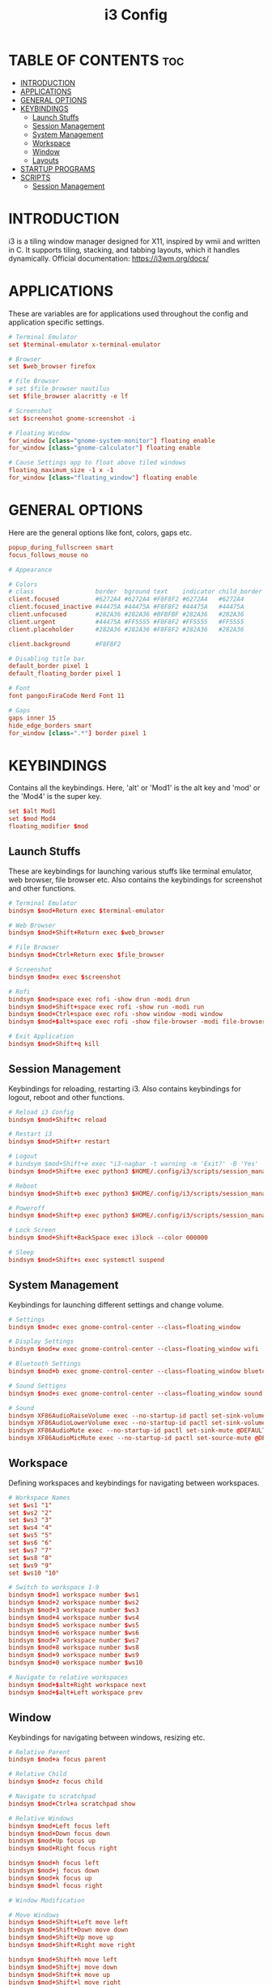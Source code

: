 #+TITLE: i3 Config
#+PROPERTY: header-args :tangle config

* TABLE OF CONTENTS :toc:
- [[#introduction][INTRODUCTION]]
- [[#applications][APPLICATIONS]]
- [[#general-options][GENERAL OPTIONS]]
- [[#keybindings][KEYBINDINGS]]
  - [[#launch-stuffs][Launch Stuffs]]
  - [[#session-management][Session Management]]
  - [[#system-management][System Management]]
  - [[#workspace][Workspace]]
  - [[#window][Window]]
  - [[#layouts][Layouts]]
- [[#startup-programs][STARTUP PROGRAMS]]
- [[#scripts][SCRIPTS]]
  - [[#session-management-1][Session Management]]

* INTRODUCTION
i3 is a tiling window manager designed for X11, inspired by wmii and written in C. It supports tiling,
stacking, and tabbing layouts, which it handles dynamically. Official documentation: https://i3wm.org/docs/

* APPLICATIONS
These are variables are for applications used throughout the config and application specific settings.

#+begin_src conf
# Terminal Emulator
set $terminal-emulator x-terminal-emulator

# Browser
set $web_browser firefox

# File Browser
# set $file_browser nautilus
set $file_browser alacritty -e lf

# Screenshot
set $screenshot gnome-screenshot -i

# Floating Window
for_window [class="gnome-system-monitor"] floating enable
for_window [class="gnome-calculator"] floating enable

# Cause Settings app to float above tiled windows
floating_maximum_size -1 x -1
for_window [class="floating_window"] floating enable
#+end_src

* GENERAL OPTIONS
Here are the general options like font, colors, gaps etc.

#+begin_src conf
popup_during_fullscreen smart
focus_follows_mouse no

# Appearance

# Colors
# class                 border  bground text    indicator child_border
client.focused          #6272A4 #6272A4 #F8F8F2 #6272A4   #6272A4
client.focused_inactive #44475A #44475A #F8F8F2 #44475A   #44475A
client.unfocused        #282A36 #282A36 #BFBFBF #282A36   #282A36
client.urgent           #44475A #FF5555 #F8F8F2 #FF5555   #FF5555
client.placeholder      #282A36 #282A36 #F8F8F2 #282A36   #282A36

client.background       #F8F8F2

# Disabling title bar
default_border pixel 1
default_floating_border pixel 1

# Font
font pango:FiraCode Nerd Font 11

# Gaps
gaps inner 15
hide_edge_borders smart
for_window [class=".*"] border pixel 1
#+end_src

* KEYBINDINGS
Contains all the keybindings. Here, 'alt' or 'Mod1' is the alt key
and 'mod' or the 'Mod4' is the super key.

#+begin_src conf
set $alt Mod1
set $mod Mod4
floating_modifier $mod
#+end_src

** Launch Stuffs
These are keybindings for launching various stuffs like terminal emulator, web browser,
file browser etc. Also contains the keybindings for screenshot and other functions.

#+begin_src  conf
# Terminal Emulator
bindsym $mod+Return exec $terminal-emulator

# Web Browser
bindsym $mod+Shift+Return exec $web_browser

# File Browser
bindsym $mod+Ctrl+Return exec $file_browser

# Screenshot
bindsym $mod+x exec $screenshot

# Rofi
bindsym $mod+space exec rofi -show drun -modi drun
bindsym $mod+Shift+space exec rofi -show run -modi run
bindsym $mod+Ctrl+space exec rofi -show window -modi window
bindsym $mod+$alt+space exec rofi -show file-browser -modi file-browser

# Exit Application
bindsym $mod+Shift+q kill
#+end_src

** Session Management
Keybindings for reloading, restarting i3. Also contains keybindings for logout, reboot and other functions.

#+begin_src conf
# Reload i3 Config
bindsym $mod+Shift+c reload

# Restart i3
bindsym $mod+Shift+r restart

# Logout
# bindsym $mod+Shift+e exec "i3-nagbar -t warning -m 'Exit?' -B 'Yes' 'i3-msg exit'"
bindsym $mod+Shift+e exec python3 $HOME/.config/i3/scripts/session_management.py logout

# Reboot
bindsym $mod+Shift+b exec python3 $HOME/.config/i3/scripts/session_management.py reboot

# Poweroff
bindsym $mod+Shift+p exec python3 $HOME/.config/i3/scripts/session_management.py poweroff

# Lock Screen
bindsym $mod+Shift+BackSpace exec i3lock --color 000000

# Sleep
bindsym $mod+Shift+s exec systemctl suspend
#+end_src

** System Management
Keybindings for launching different settings and change volume.

#+begin_src conf
# Settings
bindsym $mod+c exec gnome-control-center --class=floating_window

# Display Settings
bindsym $mod+w exec gnome-control-center --class=floating_window wifi

# Bluetooth Settings
bindsym $mod+b exec gnome-control-center --class=floating_window bluetooth

# Sound Settigns
bindsym $mod+s exec gnome-control-center --class=floating_window sound

# Sound
bindsym XF86AudioRaiseVolume exec --no-startup-id pactl set-sink-volume @DEFAULT_SINK@ +5% && $refresh_i3status
bindsym XF86AudioLowerVolume exec --no-startup-id pactl set-sink-volume @DEFAULT_SINK@ -5% && $refresh_i3status
bindsym XF86AudioMute exec --no-startup-id pactl set-sink-mute @DEFAULT_SINK@ toggle && $refresh_i3status
bindsym XF86AudioMicMute exec --no-startup-id pactl set-source-mute @DEFAULT_SOURCE@ toggle && $refresh_i3status
#+end_src

** Workspace
Defining workspaces and keybindings for navigating between workspaces.

#+begin_src conf
# Workspace Names
set $ws1 "1"
set $ws2 "2"
set $ws3 "3"
set $ws4 "4"
set $ws5 "5"
set $ws6 "6"
set $ws7 "7"
set $ws8 "8"
set $ws9 "9"
set $ws10 "10"

# Switch to workspace 1-9
bindsym $mod+1 workspace number $ws1
bindsym $mod+2 workspace number $ws2
bindsym $mod+3 workspace number $ws3
bindsym $mod+4 workspace number $ws4
bindsym $mod+5 workspace number $ws5
bindsym $mod+6 workspace number $ws6
bindsym $mod+7 workspace number $ws7
bindsym $mod+8 workspace number $ws8
bindsym $mod+9 workspace number $ws9
bindsym $mod+0 workspace number $ws10

# Navigate to relative workspaces
bindsym $mod+$alt+Right workspace next
bindsym $mod+$alt+Left workspace prev
#+end_src

** Window
Keybindings for navigating between windows, resizing etc.

#+begin_src conf
# Relative Parent
bindsym $mod+a focus parent

# Relative Child
bindsym $mod+z focus child

# Navigate to scratchpad
bindsym $mod+Ctrl+a scratchpad show

# Relative Windows
bindsym $mod+Left focus left
bindsym $mod+Down focus down
bindsym $mod+Up focus up
bindsym $mod+Right focus right

bindsym $mod+h focus left
bindsym $mod+j focus down
bindsym $mod+k focus up
bindsym $mod+l focus right

# Window Modification

# Move Windows
bindsym $mod+Shift+Left move left
bindsym $mod+Shift+Down move down
bindsym $mod+Shift+Up move up
bindsym $mod+Shift+Right move right

bindsym $mod+Shift+h move left
bindsym $mod+Shift+j move down
bindsym $mod+Shift+k move up
bindsym $mod+Shift+l move right

# Move Windows across workspaces
bindsym $mod+Ctrl+Shift+Left move container to workspace prev
bindsym $mod+Ctrl+Shift+Right move container to workspace next

bindsym $mod+Ctrl+Shift+h move container to workspace prev
bindsym $mod+Ctrl+Shift+l move container to workspace next

# Move window to scratchpad
bindsym $mod+Ctrl+m move to scratchpad

# Move Window to workspace
bindsym $mod+Shift+1 move container to workspace number $ws1
bindsym $mod+Shift+2 move container to workspace number $ws2
bindsym $mod+Shift+3 move container to workspace number $ws3
bindsym $mod+Shift+4 move container to workspace number $ws4
bindsym $mod+Shift+5 move container to workspace number $ws5
bindsym $mod+Shift+6 move container to workspace number $ws6
bindsym $mod+Shift+7 move container to workspace number $ws7
bindsym $mod+Shift+8 move container to workspace number $ws8
bindsym $mod+Shift+9 move container to workspace number $ws9
bindsym $mod+Shift+0 move container to workspace number $ws10

# Move window to workspace and move to workspace
bindsym $mod+$alt+1 move container to workspace number $ws1; workspace number $ws1
bindsym $mod+$alt+2 move container to workspace number $ws2; workspace number $ws2
bindsym $mod+$alt+3 move container to workspace number $ws3; workspace number $ws3
bindsym $mod+$alt+4 move container to workspace number $ws4; workspace number $ws4
bindsym $mod+$alt+5 move container to workspace number $ws5; workspace number $ws5
bindsym $mod+$alt+6 move container to workspace number $ws6; workspace number $ws6
bindsym $mod+$alt+7 move container to workspace number $ws7; workspace number $ws7
bindsym $mod+$alt+8 move container to workspace number $ws8; workspace number $ws8
bindsym $mod+$alt+9 move container to workspace number $ws9; workspace number $ws9
bindsym $mod+$alt+10 move container to workspace number $ws10; workspace number $ws10


# Resize
mode "Resize Mode" {
        # These bindings trigger as soon as you enter the resize mode

        # Resize window
        bindsym h resize shrink width 5 px or 5 ppt
        bindsym k resize grow height 5 px or 5 ppt
        bindsym j resize shrink height 5 px or 5 ppt
        bindsym l resize grow width 5 px or 5 ppt

        bindsym Shift+h resize shrink width 10 px or 10 ppt
        bindsym Shift+k resize grow height 10 px or 10 ppt
        bindsym Shift+j resize shrink height 10 px or 10 ppt
        bindsym Shift+l resize grow width 10 px or 10 ppt

        bindsym Left resize shrink width 5 px or 5 ppt
        bindsym Up resize grow height 5 px or 5 ppt
        bindsym Down resize shrink height 5 px or 5 ppt
        bindsym Right resize grow width 5 px or 5 ppt

        bindsym Shift+Left resize shrink width 10 px or 10 ppt
        bindsym Shift+Up resize grow height 10 px or 10 ppt
        bindsym Shift+Down resize shrink height 10 px or 10 ppt
        bindsym Shift+Right resize grow width 10 px or 10 ppt

        # Resize window gaps
        bindsym minus gaps inner current minus 5
        bindsym plus gaps inner current plus 5

        bindsym Shift+minus gaps inner current minus 10
        bindsym Shift+plus gaps inner current plus 10

        # back to normal: Enter or Escape or $mod+r
        bindsym Return mode "default"
        bindsym Escape mode "default"
        bindsym $mod+r mode "default"
}
bindsym $mod+r mode "Resize Mode"
#+end_src

** Layouts
These are keybindings related to layouts and switching between layouts

#+begin_src conf
# Layouts
bindsym $mod+v split vertical
bindsym $mod+g split horizontal
bindsym $mod+BackSpace split toggle

# Toggle Fullscreen
bindsym $mod+f fullscreen toggle

# Toggle floating window
bindsym $mod+Shift+f floating toggle

# Toggle focus mode
bindsym $mod+Shift+t focus mode_toggle

# Window Layout Mode
bindsym $mod+t layout toggle tabbed splith splitv
#+end_src

* STARTUP PROGRAMS
Contains programs that are launched during startup.

#+begin_src conf
# Wallpaper
exec_always nitrogen --set-scaled --random

# Polybar
exec_always --no-startup-id $HOME/.config/polybar/launch.sh

# Picom
exec_always --no-startup-id picom --config ~/.config/picom/picom.conf --experimental-backends -b

# Notification
exec --no-startup-id dunst -config ~/.config/dunst/dunstrc

# Others
exec --no-startup-id xss-lock --transfer-sleep-lock -- i3lock --nofork
exec --no-startup-id nm-applet
#+end_src

* SCRIPTS
** Session Management
A python script in ~/.config/i3/scripts/ for logout, shutdown and reboot.

#+begin_src python :tangle scripts/session_management.py
import os
import sys
import tkinter as tk
from tkinter import font


class Window:
    def __init__(self, text, command):
        self.text = text
        self.command = command

        # Colors
        self.bg_color = "#282A36"
        self.fg_color = "#FFFFFF"
        self.alt_bg_color = "#44475A"

        # Creating window
        self.root = tk.Tk()

        # Configuring the window
        # self.root.geometry("350x125")
        self.root.configure(bg=self.bg_color)
        self.root.attributes("-type", "dialog")

        # Adding Fonts
        self.font1 = font.Font(
            family="FiraCode Nerd Font",
            size=16,
            weight="bold",
        )
        self.font2 = font.Font(
            family="FiraCode Nerd Font",
            size=12,
        )

        # Adding Widgets
        self._add_widgets()

        # Autoclose window
        self.root.after(60000, self.cancel)

        # Keybindings
        self.root.bind("<Return>", self.confirm)
        self.root.bind("<Escape>", self.cancel)

        self.root.mainloop()

    def _add_widgets(self):
        # Creating a Label
        tk.Label(
            self.root,
            text=self.text,
            bg=self.bg_color,
            fg=self.fg_color,
            font=self.font1,
            anchor="center",
        ).grid(
            row=0,
            column=0,
            columnspan=2,
            ipadx=25,
            ipady=25,
            sticky="nsew",
        )

        # Creating Buttons
        tk.Button(
            self.root,
            text="Cancel",
            background=self.bg_color,
            foreground=self.fg_color,
            activebackground=self.alt_bg_color,
            activeforeground=self.fg_color,
            highlightbackground=self.alt_bg_color,
            font=self.font2,
            bd=0,
            relief="flat",
            command=self.cancel,
        ).grid(
            row=1,
            column=0,
            sticky="nsew",
        )

        tk.Button(
            self.root,
            text="Yes",
            background=self.bg_color,
            foreground=self.fg_color,
            activebackground=self.alt_bg_color,
            activeforeground=self.fg_color,
            highlightbackground=self.alt_bg_color,
            font=self.font2,
            bd=0,
            relief="flat",
            command=self.confirm,
        ).grid(
            row=1,
            column=1,
            sticky="nsew",
        )

    def confirm(self, event=None):
        # Close the window
        self.root.destroy()

        # Execute the command
        os.system(self.command)

    def cancel(self, event=None):
        # Close the window
        self.root.destroy()


def main():
    if len(sys.argv) < 2:
        print("No command specified...")
    elif sys.argv[1] == "logout":
        Window("Do you want to Logout?", "i3 exit")
    elif sys.argv[1] == "reboot":
        Window("Do you want to Reboot?", "reboot")
    elif sys.argv[1] == "poweroff":
        Window("Do you want to Poweroff?", "poweroff")


if __name__ == "__main__":
    main()
#+end_src
